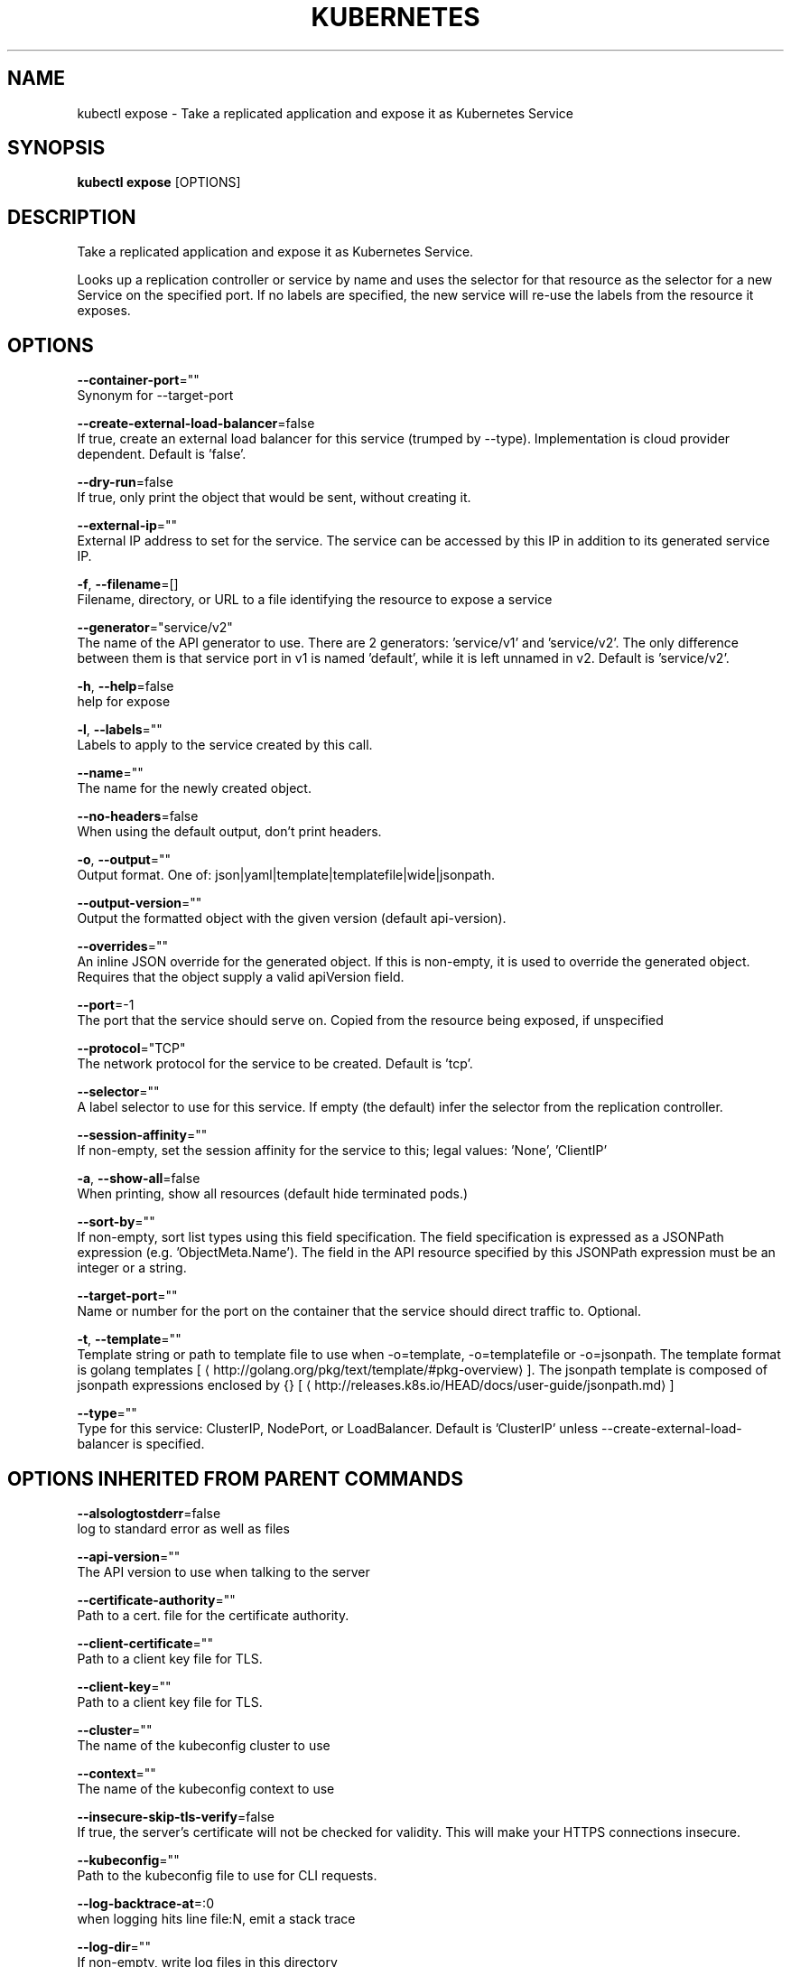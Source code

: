 .TH "KUBERNETES" "1" " kubernetes User Manuals" "Eric Paris" "Jan 2015"  ""


.SH NAME
.PP
kubectl expose \- Take a replicated application and expose it as Kubernetes Service


.SH SYNOPSIS
.PP
\fBkubectl expose\fP [OPTIONS]


.SH DESCRIPTION
.PP
Take a replicated application and expose it as Kubernetes Service.

.PP
Looks up a replication controller or service by name and uses the selector for that resource as the
selector for a new Service on the specified port. If no labels are specified, the new service will
re\-use the labels from the resource it exposes.


.SH OPTIONS
.PP
\fB\-\-container\-port\fP=""
    Synonym for \-\-target\-port

.PP
\fB\-\-create\-external\-load\-balancer\fP=false
    If true, create an external load balancer for this service (trumped by \-\-type). Implementation is cloud provider dependent. Default is 'false'.

.PP
\fB\-\-dry\-run\fP=false
    If true, only print the object that would be sent, without creating it.

.PP
\fB\-\-external\-ip\fP=""
    External IP address to set for the service. The service can be accessed by this IP in addition to its generated service IP.

.PP
\fB\-f\fP, \fB\-\-filename\fP=[]
    Filename, directory, or URL to a file identifying the resource to expose a service

.PP
\fB\-\-generator\fP="service/v2"
    The name of the API generator to use. There are 2 generators: 'service/v1' and 'service/v2'. The only difference between them is that service port in v1 is named 'default', while it is left unnamed in v2. Default is 'service/v2'.

.PP
\fB\-h\fP, \fB\-\-help\fP=false
    help for expose

.PP
\fB\-l\fP, \fB\-\-labels\fP=""
    Labels to apply to the service created by this call.

.PP
\fB\-\-name\fP=""
    The name for the newly created object.

.PP
\fB\-\-no\-headers\fP=false
    When using the default output, don't print headers.

.PP
\fB\-o\fP, \fB\-\-output\fP=""
    Output format. One of: json|yaml|template|templatefile|wide|jsonpath.

.PP
\fB\-\-output\-version\fP=""
    Output the formatted object with the given version (default api\-version).

.PP
\fB\-\-overrides\fP=""
    An inline JSON override for the generated object. If this is non\-empty, it is used to override the generated object. Requires that the object supply a valid apiVersion field.

.PP
\fB\-\-port\fP=\-1
    The port that the service should serve on. Copied from the resource being exposed, if unspecified

.PP
\fB\-\-protocol\fP="TCP"
    The network protocol for the service to be created. Default is 'tcp'.

.PP
\fB\-\-selector\fP=""
    A label selector to use for this service. If empty (the default) infer the selector from the replication controller.

.PP
\fB\-\-session\-affinity\fP=""
    If non\-empty, set the session affinity for the service to this; legal values: 'None', 'ClientIP'

.PP
\fB\-a\fP, \fB\-\-show\-all\fP=false
    When printing, show all resources (default hide terminated pods.)

.PP
\fB\-\-sort\-by\fP=""
    If non\-empty, sort list types using this field specification.  The field specification is expressed as a JSONPath expression (e.g. 'ObjectMeta.Name'). The field in the API resource specified by this JSONPath expression must be an integer or a string.

.PP
\fB\-\-target\-port\fP=""
    Name or number for the port on the container that the service should direct traffic to. Optional.

.PP
\fB\-t\fP, \fB\-\-template\fP=""
    Template string or path to template file to use when \-o=template, \-o=templatefile or \-o=jsonpath.  The template format is golang templates [
\[la]http://golang.org/pkg/text/template/#pkg-overview\[ra]]. The jsonpath template is composed of jsonpath expressions enclosed by {} [
\[la]http://releases.k8s.io/HEAD/docs/user-guide/jsonpath.md\[ra]]

.PP
\fB\-\-type\fP=""
    Type for this service: ClusterIP, NodePort, or LoadBalancer. Default is 'ClusterIP' unless \-\-create\-external\-load\-balancer is specified.


.SH OPTIONS INHERITED FROM PARENT COMMANDS
.PP
\fB\-\-alsologtostderr\fP=false
    log to standard error as well as files

.PP
\fB\-\-api\-version\fP=""
    The API version to use when talking to the server

.PP
\fB\-\-certificate\-authority\fP=""
    Path to a cert. file for the certificate authority.

.PP
\fB\-\-client\-certificate\fP=""
    Path to a client key file for TLS.

.PP
\fB\-\-client\-key\fP=""
    Path to a client key file for TLS.

.PP
\fB\-\-cluster\fP=""
    The name of the kubeconfig cluster to use

.PP
\fB\-\-context\fP=""
    The name of the kubeconfig context to use

.PP
\fB\-\-insecure\-skip\-tls\-verify\fP=false
    If true, the server's certificate will not be checked for validity. This will make your HTTPS connections insecure.

.PP
\fB\-\-kubeconfig\fP=""
    Path to the kubeconfig file to use for CLI requests.

.PP
\fB\-\-log\-backtrace\-at\fP=:0
    when logging hits line file:N, emit a stack trace

.PP
\fB\-\-log\-dir\fP=""
    If non\-empty, write log files in this directory

.PP
\fB\-\-log\-flush\-frequency\fP=5s
    Maximum number of seconds between log flushes

.PP
\fB\-\-logtostderr\fP=true
    log to standard error instead of files

.PP
\fB\-\-match\-server\-version\fP=false
    Require server version to match client version

.PP
\fB\-\-namespace\fP=""
    If present, the namespace scope for this CLI request.

.PP
\fB\-\-password\fP=""
    Password for basic authentication to the API server.

.PP
\fB\-s\fP, \fB\-\-server\fP=""
    The address and port of the Kubernetes API server

.PP
\fB\-\-stderrthreshold\fP=2
    logs at or above this threshold go to stderr

.PP
\fB\-\-token\fP=""
    Bearer token for authentication to the API server.

.PP
\fB\-\-user\fP=""
    The name of the kubeconfig user to use

.PP
\fB\-\-username\fP=""
    Username for basic authentication to the API server.

.PP
\fB\-\-v\fP=0
    log level for V logs

.PP
\fB\-\-vmodule\fP=
    comma\-separated list of pattern=N settings for file\-filtered logging


.SH EXAMPLE
.PP
.RS

.nf
# Creates a service for a replicated nginx, which serves on port 80 and connects to the containers on port 8000.
$ kubectl expose rc nginx \-\-port=80 \-\-target\-port=8000

# Creates a service for a replication controller identified by type and name specified in "nginx\-controller.yaml", which serves on port 80 and connects to the containers on port 8000.
$ kubectl expose \-f nginx\-controller.yaml \-\-port=80 \-\-target\-port=8000

# Creates a second service based on the above service, exposing the container port 8443 as port 443 with the name "nginx\-https"
$ kubectl expose service nginx \-\-port=443 \-\-target\-port=8443 \-\-name=nginx\-https

# Create a service for a replicated streaming application on port 4100 balancing UDP traffic and named 'video\-stream'.
$ kubectl expose rc streamer \-\-port=4100 \-\-protocol=udp \-\-name=video\-stream

.fi
.RE


.SH SEE ALSO
.PP
\fBkubectl(1)\fP,


.SH HISTORY
.PP
January 2015, Originally compiled by Eric Paris (eparis at redhat dot com) based on the kubernetes source material, but hopefully they have been automatically generated since!
